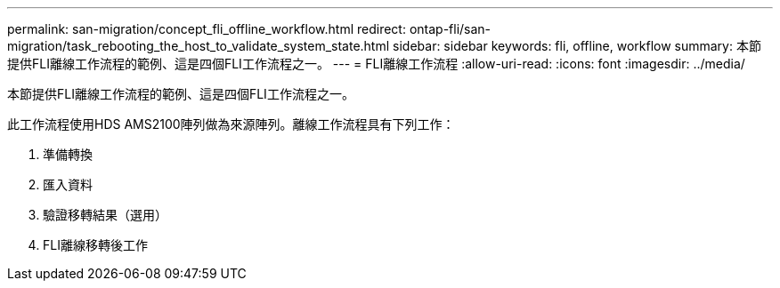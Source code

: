 ---
permalink: san-migration/concept_fli_offline_workflow.html 
redirect: ontap-fli/san-migration/task_rebooting_the_host_to_validate_system_state.html 
sidebar: sidebar 
keywords: fli, offline, workflow 
summary: 本節提供FLI離線工作流程的範例、這是四個FLI工作流程之一。 
---
= FLI離線工作流程
:allow-uri-read: 
:icons: font
:imagesdir: ../media/


[role="lead"]
本節提供FLI離線工作流程的範例、這是四個FLI工作流程之一。

此工作流程使用HDS AMS2100陣列做為來源陣列。離線工作流程具有下列工作：

. 準備轉換
. 匯入資料
. 驗證移轉結果（選用）
. FLI離線移轉後工作


